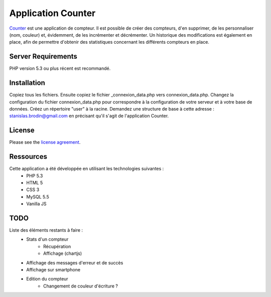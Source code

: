 ###################
Application Counter
###################

`Counter <https://counter.stanislas-brodin.fr>`_ est une application de compteur.
Il est possible de créer des compteurs, d'en supprimer, de les personnaliser (nom, couleur)
et, évidemment, de les incrémenter et décrémenter.
Un historique des modifications est également en place, afin de permettre d'obtenir des
statistiques concernant les différents compteurs en place.

*******************
Server Requirements
*******************

PHP version 5.3 ou plus récent est recommandé.

************
Installation
************

Copiez tous les fichiers.
Ensuite copiez le fichier _connexion_data.php vers connexion_data.php.
Changez la configuration du fichier connexion_data.php pour correspondre
à la configuration de votre serveur et à votre base de données.
Créez un répertoire "user" à la racine.
Demandez une structure de base à cette adresse :
`stanislas.brodin@gmail.com <mailto:stanislas.brodin@gmail.com>`_
en précisant qu'il s'agit de l'application Counter.

*******
License
*******

Please see the `license agreement <https://github.com/sbrodin/Counter/blob/master/license.txt>`_.

**********
Ressources
**********

Cette application a été développée en utilisant les technologies suivantes :
    - PHP 5.3
    - HTML 5
    - CSS 3
    - MySQL 5.5
    - Vanilla JS

****
TODO
****

Liste des éléments restants à faire :
    - Stats d'un compteur
        - Récupération
        - Affichage (chartjs)
    - Affichage des messages d'erreur et de succès
    - Affichage sur smartphone
    - Edition du compteur
        - Changement de couleur d'écriture ?
